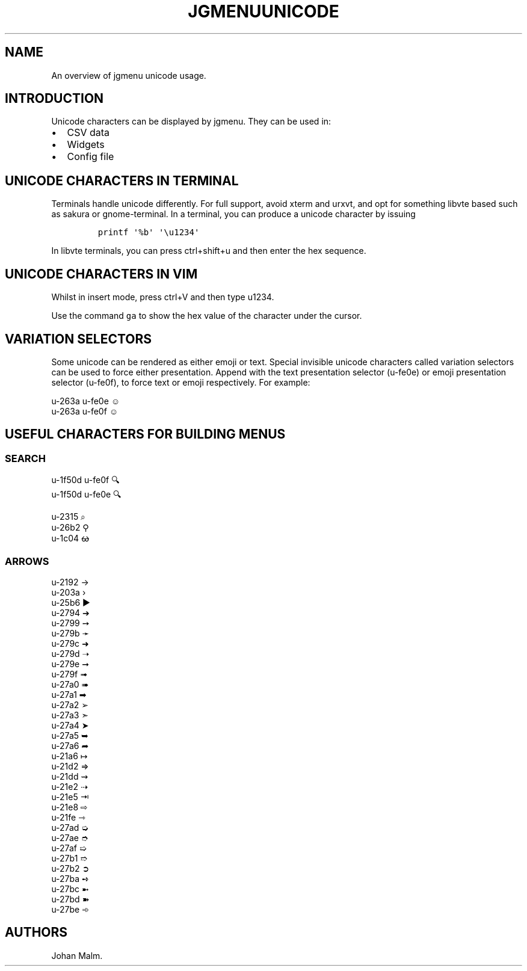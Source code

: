 .\" Automatically generated by Pandoc 2.2.1
.\"
.TH "JGMENUUNICODE" "7" "15 September, 2019" "" ""
.hy
.SH NAME
.PP
An overview of jgmenu unicode usage.
.SH INTRODUCTION
.PP
Unicode characters can be displayed by jgmenu.
They can be used in:
.IP \[bu] 2
CSV data
.PD 0
.P
.PD
.IP \[bu] 2
Widgets
.PD 0
.P
.PD
.IP \[bu] 2
Config file
.SH UNICODE CHARACTERS IN TERMINAL
.PP
Terminals handle unicode differently.
For full support, avoid xterm and urxvt, and opt for something libvte
based such as sakura or gnome\-terminal.
In a terminal, you can produce a unicode character by issuing
.IP
.nf
\f[C]
printf\ \[aq]%b\[aq]\ \[aq]\\u1234\[aq]
\f[]
.fi
.PP
In libvte terminals, you can press ctrl+shift+u and then enter the hex
sequence.
.SH UNICODE CHARACTERS IN VIM
.PP
Whilst in insert mode, press ctrl+V and then type u1234.
.PP
Use the command \f[C]ga\f[] to show the hex value of the character under
the cursor.
.SH VARIATION SELECTORS
.PP
Some unicode can be rendered as either emoji or text.
Special invisible unicode characters called variation selectors can be
used to force either presentation.
Append with the text presentation selector (u\-fe0e) or emoji
presentation selector (u\-fe0f), to force text or emoji respectively.
For example:
.PP
u\-263a u\-fe0e ☺︎
.PD 0
.P
.PD
u\-263a u\-fe0f ☺️
.SH USEFUL CHARACTERS FOR BUILDING MENUS
.SS SEARCH
.PP
u\-1f50d u\-fe0f 🔍
.PD 0
.P
.PD
u\-1f50d u\-fe0e 🔍︎
.PP
u\-2315 ⌕
.PD 0
.P
.PD
u\-26b2 ⚲
.PD 0
.P
.PD
u\-1c04 ᰄ
.SS ARROWS
.PP
u\-2192 →
.PD 0
.P
.PD
u\-203a ›
.PD 0
.P
.PD
u\-25b6 ▶
.PD 0
.P
.PD
u\-2794 ➔
.PD 0
.P
.PD
u\-2799 ➙
.PD 0
.P
.PD
u\-279b ➛
.PD 0
.P
.PD
u\-279c ➜
.PD 0
.P
.PD
u\-279d ➝
.PD 0
.P
.PD
u\-279e ➞
.PD 0
.P
.PD
u\-279f ➟
.PD 0
.P
.PD
u\-27a0 ➠
.PD 0
.P
.PD
u\-27a1 ➡
.PD 0
.P
.PD
u\-27a2 ➢
.PD 0
.P
.PD
u\-27a3 ➣
.PD 0
.P
.PD
u\-27a4 ➤
.PD 0
.P
.PD
u\-27a5 ➥
.PD 0
.P
.PD
u\-27a6 ➦
.PD 0
.P
.PD
u\-21a6 ↦
.PD 0
.P
.PD
u\-21d2 ⇒
.PD 0
.P
.PD
u\-21dd ⇝
.PD 0
.P
.PD
u\-21e2 ⇢
.PD 0
.P
.PD
u\-21e5 ⇥
.PD 0
.P
.PD
u\-21e8 ⇨
.PD 0
.P
.PD
u\-21fe ⇾
.PD 0
.P
.PD
u\-27ad ➭
.PD 0
.P
.PD
u\-27ae ➮
.PD 0
.P
.PD
u\-27af ➯
.PD 0
.P
.PD
u\-27b1 ➱
.PD 0
.P
.PD
u\-27b2 ➲
.PD 0
.P
.PD
u\-27ba ➺
.PD 0
.P
.PD
u\-27bc ➼
.PD 0
.P
.PD
u\-27bd ➽
.PD 0
.P
.PD
u\-27be ➾
.SH AUTHORS
Johan Malm.
